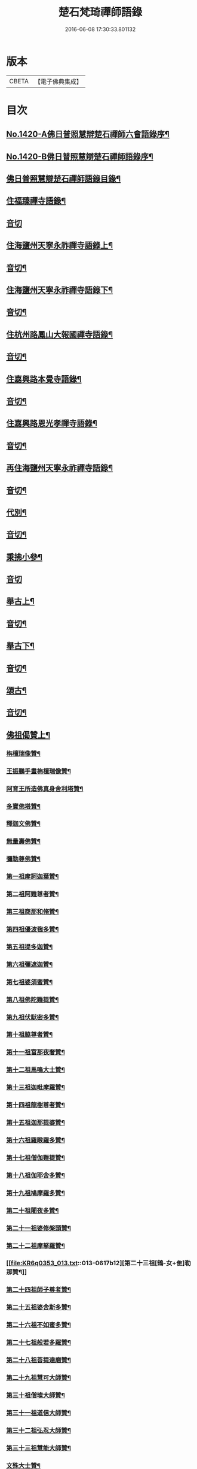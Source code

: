 #+TITLE: 楚石梵琦禪師語錄 
#+DATE: 2016-06-08 17:30:33.801132

* 版本
 |     CBETA|【電子佛典集成】|

* 目次
** [[file:KR6q0353_001.txt::001-0548a1][No.1420-A佛日普照慧辯楚石禪師六會語錄序¶]]
** [[file:KR6q0353_001.txt::001-0548b11][No.1420-B佛日普照慧辯楚石禪師語錄序¶]]
** [[file:KR6q0353_001.txt::001-0548c14][佛日普照慧辯楚石禪師語錄目錄¶]]
** [[file:KR6q0353_001.txt::001-0549c4][住福臻禪寺語錄¶]]
** [[file:KR6q0353_001.txt::001-0551b24][音切]]
** [[file:KR6q0353_002.txt::002-0551c7][住海鹽州天寧永祚禪寺語錄上¶]]
** [[file:KR6q0353_002.txt::002-0556c12][音切¶]]
** [[file:KR6q0353_003.txt::003-0556c18][住海鹽州天寧永祚禪寺語錄下¶]]
** [[file:KR6q0353_003.txt::003-0561c22][音切¶]]
** [[file:KR6q0353_004.txt::004-0562a4][住杭州路鳳山大報國禪寺語錄¶]]
** [[file:KR6q0353_004.txt::004-0566c17][音切¶]]
** [[file:KR6q0353_005.txt::005-0567a3][住嘉興路本覺寺語錄¶]]
** [[file:KR6q0353_005.txt::005-0573c19][音切¶]]
** [[file:KR6q0353_006.txt::006-0574a4][住嘉興路恩光孝禪寺語錄¶]]
** [[file:KR6q0353_006.txt::006-0577c5][音切¶]]
** [[file:KR6q0353_007.txt::007-0577c9][再住海鹽州天寧永祚禪寺語錄¶]]
** [[file:KR6q0353_007.txt::007-0581c11][音切¶]]
** [[file:KR6q0353_008.txt::008-0581c14][代別¶]]
** [[file:KR6q0353_008.txt::008-0589c13][音切¶]]
** [[file:KR6q0353_009.txt::009-0589c17][秉拂小參¶]]
** [[file:KR6q0353_009.txt::009-0594c24][音切]]
** [[file:KR6q0353_010.txt::010-0595a8][舉古上¶]]
** [[file:KR6q0353_010.txt::010-0601b5][音切¶]]
** [[file:KR6q0353_011.txt::011-0601b11][舉古下¶]]
** [[file:KR6q0353_011.txt::011-0607c19][音切¶]]
** [[file:KR6q0353_012.txt::012-0608a3][頌古¶]]
** [[file:KR6q0353_012.txt::012-0615b16][音切¶]]
** [[file:KR6q0353_013.txt::013-0615c3][佛祖偈贊上¶]]
*** [[file:KR6q0353_013.txt::013-0615c5][栴檀瑞像贊¶]]
*** [[file:KR6q0353_013.txt::013-0615c19][王振鵬手畫栴檀瑞像贊¶]]
*** [[file:KR6q0353_013.txt::013-0615c23][阿育王所造佛真身舍利塔贊¶]]
*** [[file:KR6q0353_013.txt::013-0616a4][多寶佛塔贊¶]]
*** [[file:KR6q0353_013.txt::013-0616a8][釋迦文佛贊¶]]
*** [[file:KR6q0353_013.txt::013-0616a12][無量壽佛贊¶]]
*** [[file:KR6q0353_013.txt::013-0616a16][彌勒尊佛贊¶]]
*** [[file:KR6q0353_013.txt::013-0616a20][第一祖摩訶迦葉贊¶]]
*** [[file:KR6q0353_013.txt::013-0616a24][第二祖阿難尊者贊¶]]
*** [[file:KR6q0353_013.txt::013-0616b4][第三祖商那和脩贊¶]]
*** [[file:KR6q0353_013.txt::013-0616b8][第四祖優波毱多贊¶]]
*** [[file:KR6q0353_013.txt::013-0616b12][第五祖提多迦贊¶]]
*** [[file:KR6q0353_013.txt::013-0616b16][第六祖彌遮迦贊¶]]
*** [[file:KR6q0353_013.txt::013-0616b20][第七祖婆須蜜贊¶]]
*** [[file:KR6q0353_013.txt::013-0616b24][第八祖佛陀難提贊¶]]
*** [[file:KR6q0353_013.txt::013-0616c4][第九祖伏䭾密多贊¶]]
*** [[file:KR6q0353_013.txt::013-0616c8][第十祖脇尊者贊¶]]
*** [[file:KR6q0353_013.txt::013-0616c12][第十一祖富那夜奢贊¶]]
*** [[file:KR6q0353_013.txt::013-0616c16][第十二祖馬鳴大士贊¶]]
*** [[file:KR6q0353_013.txt::013-0616c20][第十三祖迦毗摩羅贊¶]]
*** [[file:KR6q0353_013.txt::013-0616c24][第十四祖龍樹尊者贊¶]]
*** [[file:KR6q0353_013.txt::013-0617a4][第十五祖迦那提婆贊¶]]
*** [[file:KR6q0353_013.txt::013-0617a8][第十六祖羅睺羅多贊¶]]
*** [[file:KR6q0353_013.txt::013-0617a12][第十七祖僧伽難提贊¶]]
*** [[file:KR6q0353_013.txt::013-0617a16][第十八祖伽耶舍多贊¶]]
*** [[file:KR6q0353_013.txt::013-0617a20][第十九祖鳩摩羅多贊¶]]
*** [[file:KR6q0353_013.txt::013-0617a24][第二十祖闍夜多贊¶]]
*** [[file:KR6q0353_013.txt::013-0617b4][第二十一祖婆修槃頭贊¶]]
*** [[file:KR6q0353_013.txt::013-0617b8][第二十二祖摩拏羅贊¶]]
*** [[file:KR6q0353_013.txt::013-0617b12][第二十三祖[鴳-女+隹]勒那贊¶]]
*** [[file:KR6q0353_013.txt::013-0617b16][第二十四祖師子尊者贊¶]]
*** [[file:KR6q0353_013.txt::013-0617b20][第二十五祖婆舍斯多贊¶]]
*** [[file:KR6q0353_013.txt::013-0617b24][第二十六祖不如蜜多贊¶]]
*** [[file:KR6q0353_013.txt::013-0617c4][第二十七祖般若多羅贊¶]]
*** [[file:KR6q0353_013.txt::013-0617c8][第二十八祖菩提達磨贊¶]]
*** [[file:KR6q0353_013.txt::013-0617c12][第二十九祖慧可大師贊¶]]
*** [[file:KR6q0353_013.txt::013-0617c16][第三十祖僧璨大師贊¶]]
*** [[file:KR6q0353_013.txt::013-0617c20][第三十一祖道信大師贊¶]]
*** [[file:KR6q0353_013.txt::013-0617c24][第三十二祖弘忍大師贊¶]]
*** [[file:KR6q0353_013.txt::013-0618a4][第三十三祖慧能大師贊¶]]
*** [[file:KR6q0353_013.txt::013-0618a8][文殊大士贊¶]]
*** [[file:KR6q0353_013.txt::013-0618a12][普賢大士贊¶]]
*** [[file:KR6q0353_013.txt::013-0618a16][觀音大士贊¶]]
*** [[file:KR6q0353_013.txt::013-0619c21][如意寶輪王菩薩贊¶]]
*** [[file:KR6q0353_013.txt::013-0620a4][地藏王菩薩贊¶]]
*** [[file:KR6q0353_013.txt::013-0620a9][文殊問維摩疾圖贊¶]]
*** [[file:KR6q0353_013.txt::013-0620a13][文殊大士贊¶]]
*** [[file:KR6q0353_013.txt::013-0620a19][維摩居士贊¶]]
*** [[file:KR6q0353_013.txt::013-0620a22][彌勒菩薩贊¶]]
*** [[file:KR6q0353_013.txt::013-0620a24][辟支佛牙贊]]
** [[file:KR6q0353_013.txt::013-0620b15][音切¶]]
** [[file:KR6q0353_014.txt::014-0620c3][佛祖偈贊下¶]]
*** [[file:KR6q0353_014.txt::014-0620c5][十六大阿羅漢贊¶]]
**** [[file:KR6q0353_014.txt::014-0620c6][第一位西瞿耶尼洲賓度羅䟦羅墮闍尊者¶]]
**** [[file:KR6q0353_014.txt::014-0620c10][第二位迦濕彌羅國迦諾迦伐蹉迦尊者¶]]
**** [[file:KR6q0353_014.txt::014-0620c14][第三位東勝身洲迦諾迦䟦釐墮闍尊者¶]]
**** [[file:KR6q0353_014.txt::014-0620c18][第四位北俱盧洲蘇頻陁尊者¶]]
**** [[file:KR6q0353_014.txt::014-0620c22][第五位南贍部洲諾詎羅阿氏多尊者¶]]
**** [[file:KR6q0353_014.txt::014-0621a4][第六位耽沒羅州䟦陁羅尊者¶]]
**** [[file:KR6q0353_014.txt::014-0621a8][第七位僧迦茶洲迦理迦尊者¶]]
**** [[file:KR6q0353_014.txt::014-0621a12][第八位鉢囉羅洲伐闍羅吠多羅尊者¶]]
**** [[file:KR6q0353_014.txt::014-0621a16][第九位香醉山中戌愽迦尊者¶]]
**** [[file:KR6q0353_014.txt::014-0621a20][第十位三十三天中半托迦尊者¶]]
**** [[file:KR6q0353_014.txt::014-0621a24][第十一位畢利颺瞿洲羅怙羅尊者¶]]
**** [[file:KR6q0353_014.txt::014-0621b4][第十二位半度波山中迦那犀那尊者¶]]
**** [[file:KR6q0353_014.txt::014-0621b8][第十三位廣脇山中因竭陁尊者¶]]
**** [[file:KR6q0353_014.txt::014-0621b12][第十四位可住山中伐那波斯尊者¶]]
**** [[file:KR6q0353_014.txt::014-0621b16][第十五位鷲峯山中阿氏多尊者¶]]
**** [[file:KR6q0353_014.txt::014-0621b20][第十六位持軸山中注茶半托迦尊者¶]]
*** [[file:KR6q0353_014.txt::014-0621b24][第九祖伏䭾蜜多贊¶]]
*** [[file:KR6q0353_014.txt::014-0621c6][布袋贊¶]]
*** [[file:KR6q0353_014.txt::014-0621c15][寒拾贊¶]]
*** [[file:KR6q0353_014.txt::014-0621c24][智者大師贊¶]]
*** [[file:KR6q0353_014.txt::014-0622a6][清涼國師贊¶]]
*** [[file:KR6q0353_014.txt::014-0622a11][達磨大師贊¶]]
*** [[file:KR6q0353_014.txt::014-0622b5][因陀羅所畫十六祖聞上人請贊¶]]
**** [[file:KR6q0353_014.txt::014-0622b6][初祖¶]]
**** [[file:KR6q0353_014.txt::014-0622b8][六祖¶]]
**** [[file:KR6q0353_014.txt::014-0622b10][牛頭¶]]
**** [[file:KR6q0353_014.txt::014-0622b12][鳥窠¶]]
**** [[file:KR6q0353_014.txt::014-0622b14][南岳¶]]
**** [[file:KR6q0353_014.txt::014-0622b16][馬祖¶]]
**** [[file:KR6q0353_014.txt::014-0622b18][百丈¶]]
**** [[file:KR6q0353_014.txt::014-0622b20][趙州¶]]
**** [[file:KR6q0353_014.txt::014-0622b22][雪峯¶]]
**** [[file:KR6q0353_014.txt::014-0622b24][玄沙¶]]
**** [[file:KR6q0353_014.txt::014-0622c2][雲門¶]]
**** [[file:KR6q0353_014.txt::014-0622c4][慈明¶]]
**** [[file:KR6q0353_014.txt::014-0622c6][楊岐¶]]
**** [[file:KR6q0353_014.txt::014-0622c8][白雲¶]]
**** [[file:KR6q0353_014.txt::014-0622c10][圓悟¶]]
**** [[file:KR6q0353_014.txt::014-0622c12][大慧¶]]
*** [[file:KR6q0353_014.txt::014-0622c14][因陀羅所畫諸聖聞上人請贊¶]]
**** [[file:KR6q0353_014.txt::014-0622c15][空生¶]]
**** [[file:KR6q0353_014.txt::014-0622c17][豐干¶]]
**** [[file:KR6q0353_014.txt::014-0622c19][寒山¶]]
**** [[file:KR6q0353_014.txt::014-0622c21][拾得¶]]
**** [[file:KR6q0353_014.txt::014-0622c23][寶公¶]]
**** [[file:KR6q0353_014.txt::014-0622c24][布袋]]
**** [[file:KR6q0353_014.txt::014-0623a3][懶瓚¶]]
**** [[file:KR6q0353_014.txt::014-0623a5][船子¶]]
*** [[file:KR6q0353_014.txt::014-0623a7][趙州和尚贊¶]]
*** [[file:KR6q0353_014.txt::014-0623a13][雲門大師贊¶]]
*** [[file:KR6q0353_014.txt::014-0623a19][臨濟大師贊¶]]
*** [[file:KR6q0353_014.txt::014-0623a24][楊岐祖師贊¶]]
*** [[file:KR6q0353_014.txt::014-0623b4][五祖和尚贊¶]]
*** [[file:KR6q0353_014.txt::014-0623b10][圓悟祖師贊¶]]
*** [[file:KR6q0353_014.txt::014-0623b16][大慧祖師贊¶]]
*** [[file:KR6q0353_014.txt::014-0623b23][日本淵默菴畫二十二祖請贊¶]]
**** [[file:KR6q0353_014.txt::014-0623b24][初祖¶]]
**** [[file:KR6q0353_014.txt::014-0623c3][二祖¶]]
**** [[file:KR6q0353_014.txt::014-0623c6][三祖¶]]
**** [[file:KR6q0353_014.txt::014-0623c9][四祖¶]]
**** [[file:KR6q0353_014.txt::014-0623c12][五祖¶]]
**** [[file:KR6q0353_014.txt::014-0623c15][六祖¶]]
**** [[file:KR6q0353_014.txt::014-0623c18][南岳¶]]
**** [[file:KR6q0353_014.txt::014-0623c21][馬祖¶]]
**** [[file:KR6q0353_014.txt::014-0623c24][百丈¶]]
**** [[file:KR6q0353_014.txt::014-0624a3][黃檗¶]]
**** [[file:KR6q0353_014.txt::014-0624a6][臨濟¶]]
**** [[file:KR6q0353_014.txt::014-0624a9][興化¶]]
**** [[file:KR6q0353_014.txt::014-0624a12][南院¶]]
**** [[file:KR6q0353_014.txt::014-0624a15][風穴¶]]
**** [[file:KR6q0353_014.txt::014-0624a18][首山¶]]
**** [[file:KR6q0353_014.txt::014-0624a21][汾陽¶]]
**** [[file:KR6q0353_014.txt::014-0624a24][慈明¶]]
**** [[file:KR6q0353_014.txt::014-0624b3][楊岐¶]]
**** [[file:KR6q0353_014.txt::014-0624b6][白雲¶]]
**** [[file:KR6q0353_014.txt::014-0624b9][五祖¶]]
**** [[file:KR6q0353_014.txt::014-0624b12][圓悟¶]]
**** [[file:KR6q0353_014.txt::014-0624b15][妙喜¶]]
*** [[file:KR6q0353_014.txt::014-0624b18][徑山寂照先師元叟和尚贊¶]]
*** [[file:KR6q0353_014.txt::014-0624b24][道場晉翁和尚贊¶]]
*** [[file:KR6q0353_014.txt::014-0624c5][受業先師天寧訥翁和尚贊¶]]
*** [[file:KR6q0353_014.txt::014-0624c12][自題¶]]
*** [[file:KR6q0353_014.txt::014-0625a8][古鼎和尚遺像祥符林長老請贊¶]]
*** [[file:KR6q0353_014.txt::014-0625a12][紹興崇報行中和尚壽像上乘明長老請贊¶]]
*** [[file:KR6q0353_014.txt::014-0625a18][西白禪師壽像祇園文長老請贊¶]]
** [[file:KR6q0353_014.txt::014-0625b2][音切¶]]
** [[file:KR6q0353_015.txt::015-0625b9][法語¶]]
*** [[file:KR6q0353_015.txt::015-0625b11][示覺首座¶]]
*** [[file:KR6q0353_015.txt::015-0625b19][示觀提點¶]]
*** [[file:KR6q0353_015.txt::015-0625c5][示辯長老¶]]
*** [[file:KR6q0353_015.txt::015-0625c17][此宗示弘首座¶]]
*** [[file:KR6q0353_015.txt::015-0626a5][示觀藏主¶]]
** [[file:KR6q0353_015.txt::015-0626a18][偈頌一¶]]
*** [[file:KR6q0353_015.txt::015-0626a20][送智維那往江西¶]]
*** [[file:KR6q0353_015.txt::015-0626b6][送默菴淵首座¶]]
*** [[file:KR6q0353_015.txt::015-0626b14][示善禪人¶]]
*** [[file:KR6q0353_015.txt::015-0626b20][送中竺月首座遊江西¶]]
*** [[file:KR6q0353_015.txt::015-0626c2][送福州諾禪人再參天童¶]]
*** [[file:KR6q0353_015.txt::015-0626c8][送朗藏主禮栴檀像文殊聖師¶]]
*** [[file:KR6q0353_015.txt::015-0626c16][送圭侍者歸天台¶]]
*** [[file:KR6q0353_015.txt::015-0626c23][送贊禪人遊台雁¶]]
*** [[file:KR6q0353_015.txt::015-0627a8][送顯侍者遊四明¶]]
*** [[file:KR6q0353_015.txt::015-0627a13][送昇禪人遊金陵¶]]
*** [[file:KR6q0353_015.txt::015-0627a23][送能仁顯首座遊金陵¶]]
*** [[file:KR6q0353_015.txt::015-0627b6][用南楚和尚韻送玫書記往天童禮寶陀¶]]
*** [[file:KR6q0353_015.txt::015-0627b13][送印禪人¶]]
*** [[file:KR6q0353_015.txt::015-0627b18][送大梅元維那¶]]
*** [[file:KR6q0353_015.txt::015-0627b23][送祥禪人¶]]
*** [[file:KR6q0353_015.txt::015-0627c3][送延聖世首座還日本¶]]
*** [[file:KR6q0353_015.txt::015-0627c7][送淨慈妙藏主¶]]
*** [[file:KR6q0353_015.txt::015-0627c12][送天寧敬藏主¶]]
*** [[file:KR6q0353_015.txt::015-0627c17][送觀藏主還里¶]]
*** [[file:KR6q0353_015.txt::015-0627c21][送報本禧都寺¶]]
*** [[file:KR6q0353_015.txt::015-0628a2][送中竺偉藏主¶]]
*** [[file:KR6q0353_015.txt::015-0628a7][送一禪人¶]]
*** [[file:KR6q0353_015.txt::015-0628a12][送了禪人¶]]
*** [[file:KR6q0353_015.txt::015-0628a17][送雲禪人回仰山¶]]
*** [[file:KR6q0353_015.txt::015-0628a22][送喜禪人¶]]
*** [[file:KR6q0353_015.txt::015-0628b4][送宜禪人¶]]
*** [[file:KR6q0353_015.txt::015-0628b9][送日本東藏主遊台鴈¶]]
*** [[file:KR6q0353_015.txt::015-0628b15][送徑山空維那¶]]
*** [[file:KR6q0353_015.txt::015-0628b20][送訢侍者參松月翁¶]]
*** [[file:KR6q0353_015.txt::015-0628c3][送月侍者江西禮祖¶]]
*** [[file:KR6q0353_015.txt::015-0628c8][送義禪人遊台鴈¶]]
*** [[file:KR6q0353_015.txt::015-0628c14][送徹侍者禮補陀兼省師覲親¶]]
*** [[file:KR6q0353_015.txt::015-0628c20][送哲禪人仗錫省師并柬仲默和尚¶]]
*** [[file:KR6q0353_015.txt::015-0629a3][送淨慈明侍者回東山¶]]
*** [[file:KR6q0353_015.txt::015-0629a9][送哲藏主省師¶]]
*** [[file:KR6q0353_015.txt::015-0629a17][送均禪人禮祖¶]]
*** [[file:KR6q0353_015.txt::015-0629a22][贈智浴主誦經化柴¶]]
*** [[file:KR6q0353_015.txt::015-0629b5][送石霜在首座歸國¶]]
*** [[file:KR6q0353_015.txt::015-0629b11][送彭禪人歸里¶]]
*** [[file:KR6q0353_015.txt::015-0629b18][送的藏主歸里¶]]
*** [[file:KR6q0353_015.txt::015-0629b24][送天寧謚藏主回淨光¶]]
*** [[file:KR6q0353_015.txt::015-0629c8][送因維那省親¶]]
*** [[file:KR6q0353_015.txt::015-0629c15][送澤禪人¶]]
*** [[file:KR6q0353_015.txt::015-0629c21][送興藏主游金陵¶]]
*** [[file:KR6q0353_015.txt::015-0630a3][送心禪人¶]]
*** [[file:KR6q0353_015.txt::015-0630a7][送蔣山皎藏主¶]]
*** [[file:KR6q0353_015.txt::015-0630a12][送源維那¶]]
*** [[file:KR6q0353_015.txt::015-0630a17][送森藏主¶]]
*** [[file:KR6q0353_015.txt::015-0630a22][送基禪人¶]]
*** [[file:KR6q0353_015.txt::015-0630b4][送道場傅維那¶]]
*** [[file:KR6q0353_015.txt::015-0630b11][送寧禪人禮祖¶]]
*** [[file:KR6q0353_015.txt::015-0630b15][送性禪人¶]]
*** [[file:KR6q0353_015.txt::015-0630b19][送清禪人之九江¶]]
*** [[file:KR6q0353_015.txt::015-0630b24][送吉禪人¶]]
*** [[file:KR6q0353_015.txt::015-0630c6][送直藏主¶]]
*** [[file:KR6q0353_015.txt::015-0630c12][送珠藏主回廣¶]]
*** [[file:KR6q0353_015.txt::015-0630c17][送方禪人回仰山¶]]
*** [[file:KR6q0353_015.txt::015-0630c22][送福禪人回閩¶]]
*** [[file:KR6q0353_015.txt::015-0631a3][送覩禪人禮五臺¶]]
*** [[file:KR6q0353_015.txt::015-0631a8][送道禪人¶]]
*** [[file:KR6q0353_015.txt::015-0631a13][送慶禪人¶]]
*** [[file:KR6q0353_015.txt::015-0631a17][送幸禪人¶]]
*** [[file:KR6q0353_015.txt::015-0631a22][送密禪人¶]]
** [[file:KR6q0353_015.txt::015-0631b6][音切¶]]
** [[file:KR6q0353_016.txt::016-0631b11][偈頌二¶]]
*** [[file:KR6q0353_016.txt::016-0631b13][送全首座回仰山¶]]
*** [[file:KR6q0353_016.txt::016-0631b20][送宗禪人回雪峯¶]]
*** [[file:KR6q0353_016.txt::016-0631c5][送普禪人還閩¶]]
*** [[file:KR6q0353_016.txt::016-0631c11][送一禪人禮補陀¶]]
*** [[file:KR6q0353_016.txt::016-0631c16][送俊禪人¶]]
*** [[file:KR6q0353_016.txt::016-0631c21][送可禪人¶]]
*** [[file:KR6q0353_016.txt::016-0632a2][送理禪人¶]]
*** [[file:KR6q0353_016.txt::016-0632a7][送巳禪人¶]]
*** [[file:KR6q0353_016.txt::016-0632a12][送性禪人之江湘¶]]
*** [[file:KR6q0353_016.txt::016-0632a17][送匡禪人¶]]
*** [[file:KR6q0353_016.txt::016-0632a23][送證禪人省親¶]]
*** [[file:KR6q0353_016.txt::016-0632b4][送淨禪人¶]]
*** [[file:KR6q0353_016.txt::016-0632b9][送化禪人¶]]
*** [[file:KR6q0353_016.txt::016-0632b15][送中竺恭藏主回東浙¶]]
*** [[file:KR6q0353_016.txt::016-0632b22][送天童證侍者再參¶]]
*** [[file:KR6q0353_016.txt::016-0632c2][送應侍者禮補陀¶]]
*** [[file:KR6q0353_016.txt::016-0632c6][送瑛維那禮補陀¶]]
*** [[file:KR6q0353_016.txt::016-0632c11][送高麗蘭禪人禮補陀¶]]
*** [[file:KR6q0353_016.txt::016-0632c16][送俊禪人浙東參禮¶]]
*** [[file:KR6q0353_016.txt::016-0632c21][送徑山英首座歸鄞¶]]
*** [[file:KR6q0353_016.txt::016-0633a4][送炬首座遊台溫¶]]
*** [[file:KR6q0353_016.txt::016-0633a10][送孚侍者之浙東¶]]
*** [[file:KR6q0353_016.txt::016-0633a15][送信首座參禮育王寶陀¶]]
*** [[file:KR6q0353_016.txt::016-0633b2][送寶陀鼎維那¶]]
*** [[file:KR6q0353_016.txt::016-0633b8][送順禪人并柬乃師¶]]
*** [[file:KR6q0353_016.txt::016-0633b13][送萬年楚藏主回日本¶]]
*** [[file:KR6q0353_016.txt::016-0633b18][送汀州文禪人¶]]
*** [[file:KR6q0353_016.txt::016-0633c2][送昱禪人回三平¶]]
*** [[file:KR6q0353_016.txt::016-0633c8][送弘藏主還徑山兼柬西白首座¶]]
*** [[file:KR6q0353_016.txt::016-0633c14][送高麗順禪人歸國¶]]
*** [[file:KR6q0353_016.txt::016-0633c23][送欽首座南還¶]]
*** [[file:KR6q0353_016.txt::016-0634a4][送參侍者¶]]
*** [[file:KR6q0353_016.txt::016-0634a10][送寧侍者參方禮祖¶]]
*** [[file:KR6q0353_016.txt::016-0634a16][送雪竇榮藏主歸國¶]]
*** [[file:KR6q0353_016.txt::016-0634a22][送參侍者參方¶]]
*** [[file:KR6q0353_016.txt::016-0634b5][送越藏主¶]]
*** [[file:KR6q0353_016.txt::016-0634b11][送志禪人¶]]
*** [[file:KR6q0353_016.txt::016-0634b17][送吳中滋禪人¶]]
*** [[file:KR6q0353_016.txt::016-0634b23][送中竺海維那¶]]
*** [[file:KR6q0353_016.txt::016-0634c4][送廣南慧藏主¶]]
*** [[file:KR6q0353_016.txt::016-0634c9][送進禪人之浙東¶]]
*** [[file:KR6q0353_016.txt::016-0634c14][送東侍者之天平¶]]
*** [[file:KR6q0353_016.txt::016-0634c19][送常上人¶]]
*** [[file:KR6q0353_016.txt::016-0634c24][送萬壽通侍者¶]]
*** [[file:KR6q0353_016.txt::016-0635a5][送淨慈道藏主還景德¶]]
*** [[file:KR6q0353_016.txt::016-0635a11][送愚叟如西堂¶]]
*** [[file:KR6q0353_016.txt::016-0635a17][送宗藏主¶]]
*** [[file:KR6q0353_016.txt::016-0635a22][送聖壽政維那¶]]
*** [[file:KR6q0353_016.txt::016-0635b3][送淨慈壽首座還日本¶]]
*** [[file:KR6q0353_016.txt::016-0635b13][送延壽梓知客¶]]
*** [[file:KR6q0353_016.txt::016-0635b17][送蔣山澄知客¶]]
*** [[file:KR6q0353_016.txt::016-0635b22][送日本易上人¶]]
*** [[file:KR6q0353_016.txt::016-0635c3][送靈隱福藏主¶]]
*** [[file:KR6q0353_016.txt::016-0635c9][送亮侍者參方¶]]
*** [[file:KR6q0353_016.txt::016-0635c15][送觀首座¶]]
*** [[file:KR6q0353_016.txt::016-0635c20][送雙林湛侍者¶]]
*** [[file:KR6q0353_016.txt::016-0635c24][送靈隱聚藏主]]
*** [[file:KR6q0353_016.txt::016-0636a5][送默維那¶]]
*** [[file:KR6q0353_016.txt::016-0636a11][送隆侍者¶]]
*** [[file:KR6q0353_016.txt::016-0636a15][送四明瑞巖潤藏主¶]]
*** [[file:KR6q0353_016.txt::016-0636a19][送久藏主游天台雁蕩¶]]
*** [[file:KR6q0353_016.txt::016-0636b3][送玹侍者還里¶]]
*** [[file:KR6q0353_016.txt::016-0636b8][答道場清遠禪師¶]]
*** [[file:KR6q0353_016.txt::016-0636b13][寄尼孫靜山主¶]]
*** [[file:KR6q0353_016.txt::016-0636b18][送道場濬藏主¶]]
*** [[file:KR6q0353_016.txt::016-0636b24][送智門斯道¶]]
*** [[file:KR6q0353_016.txt::016-0636c6][示徒弟心安參方¶]]
*** [[file:KR6q0353_016.txt::016-0636c13][送日本春侍者¶]]
*** [[file:KR6q0353_016.txt::016-0636c19][送進侍者¶]]
*** [[file:KR6q0353_016.txt::016-0636c24][送用首座¶]]
*** [[file:KR6q0353_016.txt::016-0637a5][送權維那¶]]
*** [[file:KR6q0353_016.txt::016-0637a11][送志侍者¶]]
*** [[file:KR6q0353_016.txt::016-0637a19][贈前西隱玉磵血書華嚴經¶]]
*** [[file:KR6q0353_016.txt::016-0637a24][次韻贈西隱白石]]
** [[file:KR6q0353_016.txt::016-0637b9][音切¶]]
** [[file:KR6q0353_017.txt::017-0637b14][偈頌三¶]]
*** [[file:KR6q0353_017.txt::017-0637b16][贈五臺體法師¶]]
*** [[file:KR6q0353_017.txt::017-0637c3][送徒弟巘書記參方¶]]
*** [[file:KR6q0353_017.txt::017-0637c9][送有侍者游天台¶]]
*** [[file:KR6q0353_017.txt::017-0637c13][送虎丘應藏主¶]]
*** [[file:KR6q0353_017.txt::017-0637c18][送淨慈海藏主¶]]
*** [[file:KR6q0353_017.txt::017-0637c24][送印侍者遊南岳¶]]
*** [[file:KR6q0353_017.txt::017-0638a9][送心姪參方¶]]
*** [[file:KR6q0353_017.txt::017-0638a15][送雲居玉維那禮補陀¶]]
*** [[file:KR6q0353_017.txt::017-0638a23][送義藏主¶]]
*** [[file:KR6q0353_017.txt::017-0638b4][送玄禪人之江西¶]]
*** [[file:KR6q0353_017.txt::017-0638b10][送成侍者參方¶]]
*** [[file:KR6q0353_017.txt::017-0638b14][送大藏主歸里奔喪¶]]
*** [[file:KR6q0353_017.txt::017-0638b19][送晟侍者¶]]
*** [[file:KR6q0353_017.txt::017-0638b24][送[(雪-雨)/粉/大]藏主]]
*** [[file:KR6q0353_017.txt::017-0638c5][送淨慈顏藏主游廬山¶]]
*** [[file:KR6q0353_017.txt::017-0638c19][送聰禪人¶]]
*** [[file:KR6q0353_017.txt::017-0638c24][送大慈讓維那]]
*** [[file:KR6q0353_017.txt::017-0639a6][送中天竺吾藏主還日本¶]]
*** [[file:KR6q0353_017.txt::017-0639a13][送儀侍者游天台鴈蕩¶]]
*** [[file:KR6q0353_017.txt::017-0639a20][送伊藏主游四明天台¶]]
*** [[file:KR6q0353_017.txt::017-0639b10][送諸侍者游天台鴈蕩¶]]
*** [[file:KR6q0353_017.txt::017-0639b21][送壽禪人¶]]
*** [[file:KR6q0353_017.txt::017-0639b24][送吾禪人]]
*** [[file:KR6q0353_017.txt::017-0639c4][送日本建長佐侍者之廬山¶]]
*** [[file:KR6q0353_017.txt::017-0639c11][送明禪人參徑山兼柬古鼎和尚¶]]
*** [[file:KR6q0353_017.txt::017-0639c16][送日本侍者¶]]
*** [[file:KR6q0353_017.txt::017-0639c21][送天寧元首座¶]]
*** [[file:KR6q0353_017.txt::017-0640a3][送中竺宏侍者¶]]
*** [[file:KR6q0353_017.txt::017-0640a7][送徑山一藏主¶]]
*** [[file:KR6q0353_017.txt::017-0640a13][送中竺岳藏主¶]]
*** [[file:KR6q0353_017.txt::017-0640a19][贈遠侍者¶]]
*** [[file:KR6q0353_017.txt::017-0640a24][送靈隱文藏主]]
*** [[file:KR6q0353_017.txt::017-0640b7][送慧藏主¶]]
*** [[file:KR6q0353_017.txt::017-0640b13][送日本丘侍之金陵¶]]
*** [[file:KR6q0353_017.txt::017-0640b18][送端侍者¶]]
*** [[file:KR6q0353_017.txt::017-0640b24][月菴¶]]
*** [[file:KR6q0353_017.txt::017-0640c7][雲海¶]]
*** [[file:KR6q0353_017.txt::017-0640c18][雲庵¶]]
*** [[file:KR6q0353_017.txt::017-0641a5][鏡庵¶]]
*** [[file:KR6q0353_017.txt::017-0641a10][古航¶]]
*** [[file:KR6q0353_017.txt::017-0641a17][無文¶]]
*** [[file:KR6q0353_017.txt::017-0641b2][斯道贈萬壽由藏主¶]]
*** [[file:KR6q0353_017.txt::017-0641b8][梅隱¶]]
*** [[file:KR6q0353_017.txt::017-0641b15][大徹贈中竺奯藏主¶]]
*** [[file:KR6q0353_017.txt::017-0641b21][松石贈中竺貞書記¶]]
*** [[file:KR6q0353_017.txt::017-0641c2][無相贈日本訥藏主¶]]
*** [[file:KR6q0353_017.txt::017-0641c6][龍淵贈驪藏主¶]]
*** [[file:KR6q0353_017.txt::017-0641c11][無外贈日本嚴藏主¶]]
*** [[file:KR6q0353_017.txt::017-0641c17][鼇山贈仙巖金長老¶]]
*** [[file:KR6q0353_017.txt::017-0641c23][古木贈榮藏主¶]]
*** [[file:KR6q0353_017.txt::017-0642a6][心源贈悅維那¶]]
*** [[file:KR6q0353_017.txt::017-0642a11][碩林贈中竺果首座¶]]
*** [[file:KR6q0353_017.txt::017-0642a17][大機贈日本全藏主¶]]
*** [[file:KR6q0353_017.txt::017-0642a23][無盡贈登山主¶]]
*** [[file:KR6q0353_017.txt::017-0642b3][智隱贈愚禪人¶]]
*** [[file:KR6q0353_017.txt::017-0642b7][無隱贈吾禪人¶]]
*** [[file:KR6q0353_017.txt::017-0642b12][思遠贈日本聞侍者¶]]
*** [[file:KR6q0353_017.txt::017-0642b19][桂巖贈日本淨居月長老¶]]
*** [[file:KR6q0353_017.txt::017-0642b23][絕照贈用首座¶]]
*** [[file:KR6q0353_017.txt::017-0642c5][香山贈果長老¶]]
*** [[file:KR6q0353_017.txt::017-0642c9][中山贈頴首座¶]]
*** [[file:KR6q0353_017.txt::017-0642c14][大岳贈日本積首座¶]]
*** [[file:KR6q0353_017.txt::017-0642c20][大心¶]]
*** [[file:KR6q0353_017.txt::017-0642c24][無方]]
*** [[file:KR6q0353_017.txt::017-0643a6][南隱¶]]
*** [[file:KR6q0353_017.txt::017-0643a12][實菴¶]]
*** [[file:KR6q0353_017.txt::017-0643a16][笑雲¶]]
*** [[file:KR6q0353_017.txt::017-0643a23][少林¶]]
*** [[file:KR6q0353_017.txt::017-0643b3][西源贈遠首座¶]]
*** [[file:KR6q0353_017.txt::017-0643b9][一源¶]]
*** [[file:KR6q0353_017.txt::017-0643b15][海屋¶]]
*** [[file:KR6q0353_017.txt::017-0643b22][谷隱¶]]
*** [[file:KR6q0353_017.txt::017-0643c2][閒閒¶]]
** [[file:KR6q0353_017.txt::017-0643c6][音切¶]]
** [[file:KR6q0353_018.txt::018-0643c11][偈頌四¶]]
*** [[file:KR6q0353_018.txt::018-0643c13][明真頌二十八首¶]]
*** [[file:KR6q0353_018.txt::018-0645b10][招提德嚴法師講首楞嚴經說偈一十八首寄之¶]]
*** [[file:KR6q0353_018.txt::018-0646a18][示諸禪人九首¶]]
*** [[file:KR6q0353_018.txt::018-0646b22][閱藏諸僧求偈六首¶]]
*** [[file:KR6q0353_018.txt::018-0646c17][送僧住菴九首¶]]
*** [[file:KR6q0353_018.txt::018-0647a21][示華嚴會諸友八首¶]]
*** [[file:KR6q0353_018.txt::018-0647b22][送僧入蜀四首¶]]
*** [[file:KR6q0353_018.txt::018-0647c11][送僧之廬山¶]]
*** [[file:KR6q0353_018.txt::018-0647c15][寄雙林東溟¶]]
*** [[file:KR6q0353_018.txt::018-0647c19][寄聖壽千嚴¶]]
*** [[file:KR6q0353_018.txt::018-0647c23][悼焦山道元¶]]
*** [[file:KR6q0353_018.txt::018-0648a3][悼江心石室¶]]
*** [[file:KR6q0353_018.txt::018-0648a7][賀徑山永首座¶]]
*** [[file:KR6q0353_018.txt::018-0648a11][示僧四首¶]]
*** [[file:KR6q0353_018.txt::018-0648a24][答浮慈和尚韻送[(雪-雨)/粉/大]藏主三首¶]]
*** [[file:KR6q0353_018.txt::018-0648b10][宗鏡錄華嚴十種無礙成十偈示僧¶]]
**** [[file:KR6q0353_018.txt::018-0648b11][一理事無礙¶]]
**** [[file:KR6q0353_018.txt::018-0648b15][二成壞無礙¶]]
**** [[file:KR6q0353_018.txt::018-0648b19][三廣狹無礙¶]]
**** [[file:KR6q0353_018.txt::018-0648b23][四一多無礙¶]]
**** [[file:KR6q0353_018.txt::018-0648c3][五相即無礙¶]]
**** [[file:KR6q0353_018.txt::018-0648c7][六微細無礙¶]]
**** [[file:KR6q0353_018.txt::018-0648c11][七隱顯無礙¶]]
**** [[file:KR6q0353_018.txt::018-0648c15][八重現無礙¶]]
**** [[file:KR6q0353_018.txt::018-0648c19][九主伴無礙¶]]
**** [[file:KR6q0353_018.txt::018-0648c23][十三世無礙¶]]
*** [[file:KR6q0353_018.txt::018-0649a3][澄靈散聖山居偈如寶藏主求和¶]]
*** [[file:KR6q0353_018.txt::018-0649a7][寄天童孚中和尚¶]]
*** [[file:KR6q0353_018.txt::018-0649a11][寄大慈晦谷和尚¶]]
** [[file:KR6q0353_018.txt::018-0649a18][音切¶]]
** [[file:KR6q0353_019.txt::019-0649b3][偈頌五¶]]
*** [[file:KR6q0353_019.txt::019-0649b5][四料揀¶]]
*** [[file:KR6q0353_019.txt::019-0649b14][總頌¶]]
*** [[file:KR6q0353_019.txt::019-0649b17][四賓主¶]]
*** [[file:KR6q0353_019.txt::019-0649c3][總頌¶]]
*** [[file:KR6q0353_019.txt::019-0649c6][四喝¶]]
*** [[file:KR6q0353_019.txt::019-0649c15][三玄三要¶]]
*** [[file:KR6q0353_019.txt::019-0650a4][首山綱宗偈¶]]
*** [[file:KR6q0353_019.txt::019-0650a7][汾陽三訣¶]]
*** [[file:KR6q0353_019.txt::019-0650a11][十智同真¶]]
*** [[file:KR6q0353_019.txt::019-0650a22][黃龍三關¶]]
*** [[file:KR6q0353_019.txt::019-0650b5][寄高麗檜巖至無極長老¶]]
*** [[file:KR6q0353_019.txt::019-0650b20][和梁山十牛頌¶]]
**** [[file:KR6q0353_019.txt::019-0650b21][尋牛¶]]
**** [[file:KR6q0353_019.txt::019-0650b24][見跡¶]]
**** [[file:KR6q0353_019.txt::019-0650c3][見牛¶]]
**** [[file:KR6q0353_019.txt::019-0650c6][得牛¶]]
**** [[file:KR6q0353_019.txt::019-0650c9][牧牛¶]]
**** [[file:KR6q0353_019.txt::019-0650c12][騎牛歸家¶]]
**** [[file:KR6q0353_019.txt::019-0650c15][亡牛存人¶]]
**** [[file:KR6q0353_019.txt::019-0650c18][人牛俱亡¶]]
**** [[file:KR6q0353_019.txt::019-0650c21][返本還源¶]]
**** [[file:KR6q0353_019.txt::019-0650c24][入[邱-丘+(厂@墨)]垂手¶]]
*** [[file:KR6q0353_019.txt::019-0651a3][十二時頌¶]]
*** [[file:KR6q0353_019.txt::019-0651b4][送玹上人禮祖¶]]
*** [[file:KR6q0353_019.txt::019-0651b7][送道場馨維那¶]]
*** [[file:KR6q0353_019.txt::019-0651b10][送立禪人還七閩¶]]
*** [[file:KR6q0353_019.txt::019-0651b13][送遂藏主歸靈隱¶]]
*** [[file:KR6q0353_019.txt::019-0651b16][送賢禪人¶]]
*** [[file:KR6q0353_019.txt::019-0651b19][送英禪人¶]]
*** [[file:KR6q0353_019.txt::019-0651b22][送玄侍者¶]]
*** [[file:KR6q0353_019.txt::019-0651b24][送虎丘定藏主]]
*** [[file:KR6q0353_019.txt::019-0651c4][送玉泉昌侍者¶]]
*** [[file:KR6q0353_019.txt::019-0651c7][送虎丘順侍者¶]]
*** [[file:KR6q0353_019.txt::019-0651c10][送問禪行者¶]]
*** [[file:KR6q0353_019.txt::019-0651c13][送徑山志書記¶]]
*** [[file:KR6q0353_019.txt::019-0651c16][送容禪人¶]]
*** [[file:KR6q0353_019.txt::019-0651c19][送昌禪人¶]]
*** [[file:KR6q0353_019.txt::019-0651c22][送興禪人之天台¶]]
*** [[file:KR6q0353_019.txt::019-0651c24][謝人送炭]]
*** [[file:KR6q0353_019.txt::019-0652a4][夜坐¶]]
*** [[file:KR6q0353_019.txt::019-0652a7][送一禪人¶]]
*** [[file:KR6q0353_019.txt::019-0652a10][送日禪人遊南岳¶]]
*** [[file:KR6q0353_019.txt::019-0652a13][送明禪人遊天台¶]]
*** [[file:KR6q0353_019.txt::019-0652a16][送貭禪人遊南岳¶]]
*** [[file:KR6q0353_019.txt::019-0652a19][送宜禪人之姑蘇¶]]
*** [[file:KR6q0353_019.txt::019-0652a22][翫月¶]]
*** [[file:KR6q0353_019.txt::019-0652a24][送清禪人參方]]
*** [[file:KR6q0353_019.txt::019-0652b4][聞子規¶]]
*** [[file:KR6q0353_019.txt::019-0652b7][送巳禪人¶]]
*** [[file:KR6q0353_019.txt::019-0652b10][因僧請益五祖演和尚語示之¶]]
*** [[file:KR6q0353_019.txt::019-0652b13][寄憲使士敬王公¶]]
*** [[file:KR6q0353_019.txt::019-0652b18][贈南岳山禪人¶]]
*** [[file:KR6q0353_019.txt::019-0652b21][寄同參¶]]
*** [[file:KR6q0353_019.txt::019-0652c2][漁者¶]]
*** [[file:KR6q0353_019.txt::019-0652c5][因雪示眾¶]]
*** [[file:KR6q0353_019.txt::019-0652c8][道童參政見訪¶]]
*** [[file:KR6q0353_019.txt::019-0652c13][寒夜寄友¶]]
*** [[file:KR6q0353_019.txt::019-0652c16][用韻答國清夢堂和尚¶]]
*** [[file:KR6q0353_019.txt::019-0652c21][答東山楚材和尚¶]]
*** [[file:KR6q0353_019.txt::019-0653a2][答妙菴玄首座¶]]
*** [[file:KR6q0353_019.txt::019-0653a7][答瓊西堂¶]]
*** [[file:KR6q0353_019.txt::019-0653a10][題船子夾山圖¶]]
*** [[file:KR6q0353_019.txt::019-0653a13][洞山云直道本來無一物亦未合得他衣鉢頌云¶]]
*** [[file:KR6q0353_019.txt::019-0653a16][有僧下九十六轉語末後云設使將來他亦不受頌云¶]]
*** [[file:KR6q0353_019.txt::019-0653a19][送傳禪人¶]]
*** [[file:KR6q0353_019.txt::019-0653a22][送舜禪人¶]]
*** [[file:KR6q0353_019.txt::019-0653b3][送瓊禪人之天台¶]]
*** [[file:KR6q0353_019.txt::019-0653b6][送因禪人之江西禮祖¶]]
*** [[file:KR6q0353_019.txt::019-0653b9][送圓禪人¶]]
*** [[file:KR6q0353_019.txt::019-0653b12][送敬禪人參方¶]]
*** [[file:KR6q0353_019.txt::019-0653b15][送初禪人禮五臺¶]]
*** [[file:KR6q0353_019.txt::019-0653b18][送德禪人之南岳¶]]
*** [[file:KR6q0353_019.txt::019-0653b21][送福知客之江西¶]]
*** [[file:KR6q0353_019.txt::019-0653b24][送省侍者省母¶]]
*** [[file:KR6q0353_019.txt::019-0653c3][送安禪人往參天童¶]]
*** [[file:KR6q0353_019.txt::019-0653c6][送先禪人用蔣山韻¶]]
*** [[file:KR6q0353_019.txt::019-0653c9][送勤禪人禮白塔栴檀像五臺文殊¶]]
*** [[file:KR6q0353_019.txt::019-0653c12][送人禮寶陀十首¶]]
*** [[file:KR6q0353_019.txt::019-0654a9][竺堂¶]]
*** [[file:KR6q0353_019.txt::019-0654a12][鐵壁¶]]
*** [[file:KR6q0353_019.txt::019-0654a15][友巖¶]]
*** [[file:KR6q0353_019.txt::019-0654a18][寶山¶]]
*** [[file:KR6q0353_019.txt::019-0654a21][無住¶]]
*** [[file:KR6q0353_019.txt::019-0654a24][汝海¶]]
*** [[file:KR6q0353_019.txt::019-0654b5][太虗¶]]
*** [[file:KR6q0353_019.txt::019-0654b8][元菴¶]]
*** [[file:KR6q0353_019.txt::019-0654b11][大經¶]]
*** [[file:KR6q0353_019.txt::019-0654b14][大愚¶]]
*** [[file:KR6q0353_019.txt::019-0654b17][無盡¶]]
*** [[file:KR6q0353_019.txt::019-0654b20][定山¶]]
*** [[file:KR6q0353_019.txt::019-0654b23][竹所¶]]
*** [[file:KR6q0353_019.txt::019-0654c2][春泉¶]]
*** [[file:KR6q0353_019.txt::019-0654c5][梅叟¶]]
*** [[file:KR6q0353_019.txt::019-0654c8][無旨¶]]
*** [[file:KR6q0353_019.txt::019-0654c11][蓬隱¶]]
*** [[file:KR6q0353_019.txt::019-0654c14][道林¶]]
*** [[file:KR6q0353_019.txt::019-0654c17][無得¶]]
*** [[file:KR6q0353_019.txt::019-0654c20][道山¶]]
*** [[file:KR6q0353_019.txt::019-0654c23][竺隱¶]]
*** [[file:KR6q0353_019.txt::019-0655a2][正宗¶]]
*** [[file:KR6q0353_019.txt::019-0655a5][大網¶]]
*** [[file:KR6q0353_019.txt::019-0655a8][翠庭¶]]
*** [[file:KR6q0353_019.txt::019-0655a11][劍關¶]]
*** [[file:KR6q0353_019.txt::019-0655a14][大千¶]]
*** [[file:KR6q0353_019.txt::019-0655a17][靈仲¶]]
*** [[file:KR6q0353_019.txt::019-0655a20][別峯¶]]
*** [[file:KR6q0353_019.txt::019-0655a23][象外¶]]
*** [[file:KR6q0353_019.txt::019-0655b2][無邪¶]]
*** [[file:KR6q0353_019.txt::019-0655b5][一初¶]]
*** [[file:KR6q0353_019.txt::019-0655b8][實菴¶]]
*** [[file:KR6q0353_019.txt::019-0655b11][天然¶]]
*** [[file:KR6q0353_019.txt::019-0655b14][鏡堂¶]]
*** [[file:KR6q0353_019.txt::019-0655b17][復初¶]]
** [[file:KR6q0353_019.txt::019-0655b21][音切¶]]
** [[file:KR6q0353_020.txt::020-0655c4][襍著¶]]
*** [[file:KR6q0353_020.txt::020-0655c6][入上人血書華嚴經䟦¶]]
*** [[file:KR6q0353_020.txt::020-0655c17][血書蓮經䟦¶]]
*** [[file:KR6q0353_020.txt::020-0656a16][書楞嚴經¶]]
*** [[file:KR6q0353_020.txt::020-0656b8][題十六羅漢畫卷¶]]
*** [[file:KR6q0353_020.txt::020-0656b20][大悲像記¶]]
*** [[file:KR6q0353_020.txt::020-0657a4][重修釋迦如來真身舍利寶塔頌¶]]
*** [[file:KR6q0353_020.txt::020-0657c16][韋陀尊天贊¶]]
** [[file:KR6q0353_020.txt::020-0657c22][水陸陞座¶]]
** [[file:KR6q0353_020.txt::020-0659b19][楚石和尚行狀¶]]
** [[file:KR6q0353_020.txt::020-0660c18][佛日普照慧辯禪師塔銘有序¶]]
** [[file:KR6q0353_020.txt::020-0662b2][音切¶]]

* 卷
[[file:KR6q0353_001.txt][楚石梵琦禪師語錄 1]]
[[file:KR6q0353_002.txt][楚石梵琦禪師語錄 2]]
[[file:KR6q0353_003.txt][楚石梵琦禪師語錄 3]]
[[file:KR6q0353_004.txt][楚石梵琦禪師語錄 4]]
[[file:KR6q0353_005.txt][楚石梵琦禪師語錄 5]]
[[file:KR6q0353_006.txt][楚石梵琦禪師語錄 6]]
[[file:KR6q0353_007.txt][楚石梵琦禪師語錄 7]]
[[file:KR6q0353_008.txt][楚石梵琦禪師語錄 8]]
[[file:KR6q0353_009.txt][楚石梵琦禪師語錄 9]]
[[file:KR6q0353_010.txt][楚石梵琦禪師語錄 10]]
[[file:KR6q0353_011.txt][楚石梵琦禪師語錄 11]]
[[file:KR6q0353_012.txt][楚石梵琦禪師語錄 12]]
[[file:KR6q0353_013.txt][楚石梵琦禪師語錄 13]]
[[file:KR6q0353_014.txt][楚石梵琦禪師語錄 14]]
[[file:KR6q0353_015.txt][楚石梵琦禪師語錄 15]]
[[file:KR6q0353_016.txt][楚石梵琦禪師語錄 16]]
[[file:KR6q0353_017.txt][楚石梵琦禪師語錄 17]]
[[file:KR6q0353_018.txt][楚石梵琦禪師語錄 18]]
[[file:KR6q0353_019.txt][楚石梵琦禪師語錄 19]]
[[file:KR6q0353_020.txt][楚石梵琦禪師語錄 20]]

